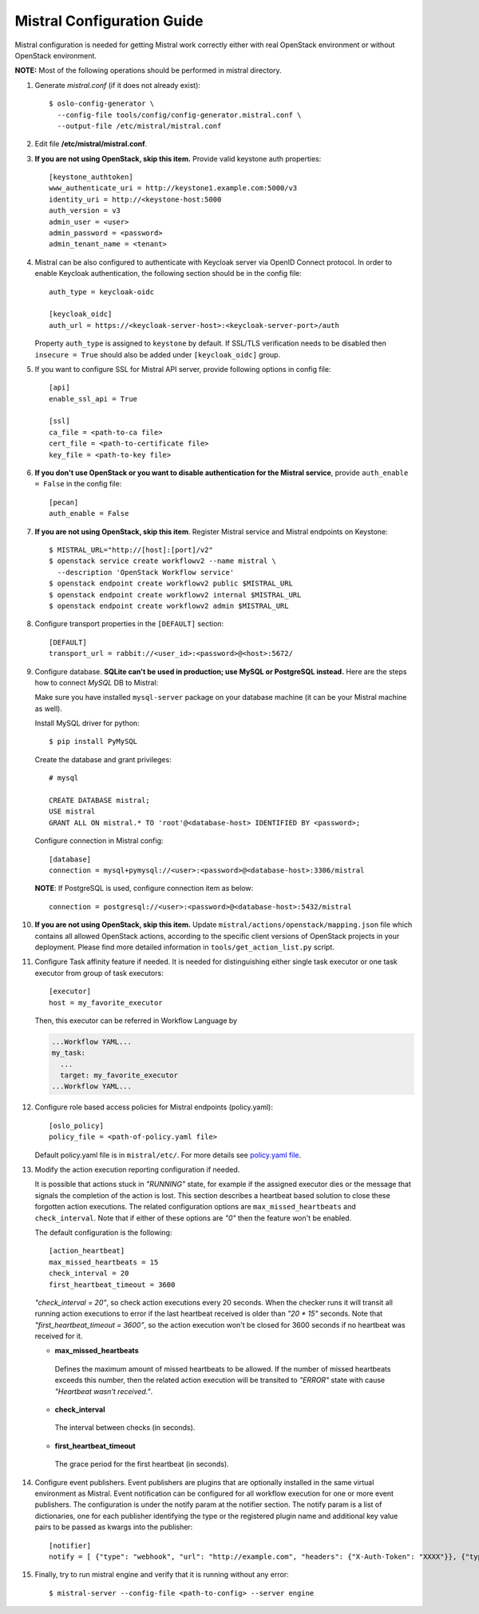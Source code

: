Mistral Configuration Guide
===========================

Mistral configuration is needed for getting Mistral work correctly
either with real OpenStack environment or without OpenStack environment.

**NOTE:** Most of the following operations should be performed in mistral
directory.

#. Generate *mistral.conf* (if it does not already exist)::

    $ oslo-config-generator \
      --config-file tools/config/config-generator.mistral.conf \
      --output-file /etc/mistral/mistral.conf

#. Edit file **/etc/mistral/mistral.conf**.

#. **If you are not using OpenStack, skip this item.** Provide valid keystone
   auth properties::

    [keystone_authtoken]
    www_authenticate_uri = http://keystone1.example.com:5000/v3
    identity_uri = http://<keystone-host:5000
    auth_version = v3
    admin_user = <user>
    admin_password = <password>
    admin_tenant_name = <tenant>

#. Mistral can be also configured to authenticate with Keycloak server
   via OpenID Connect protocol. In order to enable Keycloak authentication,
   the following section should be in the config file::

    auth_type = keycloak-oidc

    [keycloak_oidc]
    auth_url = https://<keycloak-server-host>:<keycloak-server-port>/auth

   Property ``auth_type`` is assigned to ``keystone`` by default.
   If SSL/TLS verification needs to be disabled then ``insecure = True``
   should also be added under ``[keycloak_oidc]`` group.

#. If you want to configure SSL for Mistral API server, provide following
   options in config file::

    [api]
    enable_ssl_api = True

    [ssl]
    ca_file = <path-to-ca file>
    cert_file = <path-to-certificate file>
    key_file = <path-to-key file>

#. **If you don't use OpenStack or you want to disable authentication for the
   Mistral service**, provide ``auth_enable = False`` in the config file::

    [pecan]
    auth_enable = False

#. **If you are not using OpenStack, skip this item**. Register Mistral service
   and Mistral endpoints on Keystone::

    $ MISTRAL_URL="http://[host]:[port]/v2"
    $ openstack service create workflowv2 --name mistral \
      --description 'OpenStack Workflow service'
    $ openstack endpoint create workflowv2 public $MISTRAL_URL
    $ openstack endpoint create workflowv2 internal $MISTRAL_URL
    $ openstack endpoint create workflowv2 admin $MISTRAL_URL

#. Configure transport properties in the ``[DEFAULT]`` section::

    [DEFAULT]
    transport_url = rabbit://<user_id>:<password>@<host>:5672/

#. Configure database. **SQLite can't be used in production; use MySQL or
   PostgreSQL instead.** Here are the steps how to connect *MySQL* DB to
   Mistral:

   Make sure you have installed ``mysql-server`` package on your database
   machine (it can be your Mistral machine as well).

   Install MySQL driver for python::

    $ pip install PyMySQL

   Create the database and grant privileges::

    # mysql

    CREATE DATABASE mistral;
    USE mistral
    GRANT ALL ON mistral.* TO 'root'@<database-host> IDENTIFIED BY <password>;

   Configure connection in Mistral config::

    [database]
    connection = mysql+pymysql://<user>:<password>@<database-host>:3306/mistral

   **NOTE**: If PostgreSQL is used, configure connection item as below::

    connection = postgresql://<user>:<password>@<database-host>:5432/mistral

#. **If you are not using OpenStack, skip this item.**
   Update ``mistral/actions/openstack/mapping.json`` file which contains all
   allowed OpenStack actions, according to the specific client versions
   of OpenStack projects in your deployment. Please find more detailed
   information in ``tools/get_action_list.py`` script.

#. Configure Task affinity feature if needed. It is needed for distinguishing
   either single task executor or one task executor from group of task
   executors::

    [executor]
    host = my_favorite_executor

   Then, this executor can be referred in Workflow Language by

   .. code-block:: yaml

    ...Workflow YAML...
    my_task:
      ...
      target: my_favorite_executor
    ...Workflow YAML...

#. Configure role based access policies for Mistral endpoints (policy.yaml)::

     [oslo_policy]
     policy_file = <path-of-policy.yaml file>

   Default policy.yaml file is in ``mistral/etc/``.
   For more details see `policy.yaml file
   <https://docs.openstack.org/oslo.policy/latest/admin/policy-yaml-file.html>`_.

#. Modify the action execution reporting configuration if needed.

   It is possible that actions stuck in *"RUNNING"* state, for example if the
   assigned executor dies or the message that signals the completion of the
   action is lost. This section describes a heartbeat based solution to close
   these forgotten action executions. The related configuration options are
   ``max_missed_heartbeats`` and ``check_interval``. Note that if either
   of these options are *"0"* then the feature won't be enabled.

   The default configuration is the following::

     [action_heartbeat]
     max_missed_heartbeats = 15
     check_interval = 20
     first_heartbeat_timeout = 3600

   *"check_interval = 20"*, so check action executions every
   20 seconds. When the checker runs it will transit all running action
   executions to error if the last heartbeat received is older than *"20 \*
   15"* seconds. Note that *"first_heartbeat_timeout = 3600"*, so the action
   execution won't be closed for 3600 seconds if no heartbeat was received for
   it.

   - **max_missed_heartbeats**

    Defines the maximum amount of missed heartbeats to be allowed. If the number
    of missed heartbeats exceeds this number, then the related action execution
    will be transited to *"ERROR"* state with cause *"Heartbeat wasn't received."*.

   - **check_interval**

    The interval between checks (in seconds).

   - **first_heartbeat_timeout**

    The grace period for the first heartbeat (in seconds).

#. Configure event publishers. Event publishers are plugins that are
   optionally installed in the same virtual environment as Mistral.
   Event notification can be configured for all workflow execution for one or
   more event publishers. The configuration is under the notify param at the
   notifier section. The notify param is a list of dictionaries, one for each
   publisher identifying the type or the registered plugin name and additional
   key value pairs to be passed as kwargs into the publisher::

    [notifier]
    notify = [ {"type": "webhook", "url": "http://example.com", "headers": {"X-Auth-Token": "XXXX"}}, {"type": "custom_publisher"} ]

#. Finally, try to run mistral engine and verify that it is running without
   any error::

     $ mistral-server --config-file <path-to-config> --server engine

